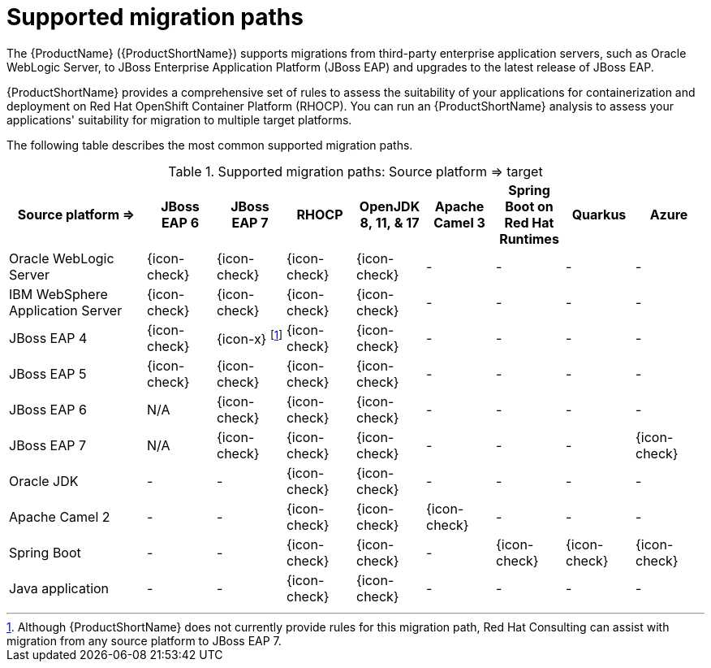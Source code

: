 // Module included in the following assemblies:
//
// * docs/getting-started-guide/master.adoc

:_content-type: CONCEPT
[id="migration-paths_{context}"]
= Supported migration paths

The {ProductName} ({ProductShortName}) supports migrations from third-party enterprise application servers, such as Oracle WebLogic Server, to JBoss Enterprise Application Platform (JBoss EAP) and upgrades to the latest release of JBoss EAP.

{ProductShortName} provides a comprehensive set of rules to assess the suitability of your applications for containerization and deployment on Red Hat OpenShift Container Platform (RHOCP). You can run an {ProductShortName} analysis to assess your applications' suitability for migration to multiple target platforms.

The following table describes the most common supported migration paths.

.Supported migration paths: Source platform &#8658; target
[cols="2,^1,^1,^1,^1,^1,^1,^1,^1",options="^,header"]
|====

|Source platform{nbsp}&#8658;
|JBoss EAP{nbsp}6
|JBoss EAP{nbsp}7
|RHOCP
|OpenJDK 8,{nbsp}11,{nbsp}&{nbsp}17
|Apache Camel{nbsp}3
|Spring Boot on Red{nbsp}Hat Runtimes
|Quarkus
|Azure

|Oracle WebLogic Server
|{icon-check}
|{icon-check}
|{icon-check}
|{icon-check}
|-
|-
|-
|-


|IBM WebSphere Application Server
|{icon-check}
|{icon-check}
|{icon-check}
|{icon-check}
|-
|-
|-
|-

|JBoss EAP 4
|{icon-check}
|{icon-x} footnoteref:[note2,Although {ProductShortName} does not currently provide rules for this migration path, Red Hat Consulting can assist with migration from any source platform to JBoss EAP 7.]
|{icon-check}
|{icon-check}
|-
|-
|-
|-

|JBoss EAP 5
|{icon-check}
|{icon-check}
|{icon-check}
|{icon-check}
|-
|-
|-
|-

|JBoss EAP 6
|N/A
|{icon-check}
|{icon-check}
|{icon-check}
|-
|-
|-
|-

|JBoss EAP 7
|N/A
|{icon-check}
|{icon-check}
|{icon-check}
|-
|-
|-
|{icon-check}

|Oracle JDK
|-
|-
|{icon-check}
|{icon-check}
|-
|-
|-
|-

|Apache Camel 2
|-
|-
|{icon-check}
|{icon-check}
|{icon-check}
|-
|-
|-

|Spring Boot
|-
|-
|{icon-check}
|{icon-check}
|-
|{icon-check}
|{icon-check}
|{icon-check}

|Java application
|-
|-
|{icon-check}
|{icon-check}
|-
|-
|-
|-
|====
